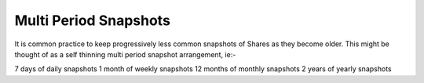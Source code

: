 .. _mpsnapshots:

Multi Period Snapshots
======================

It is common practice to keep progressively less common snapshots of Shares as
they become older.  This might be thought of as a self thinning multi period
snapshot arrangement, ie:-

7 days of daily snapshots
1 month of weekly snapshots
12 months of monthly snapshots
2 years of yearly snapshots


